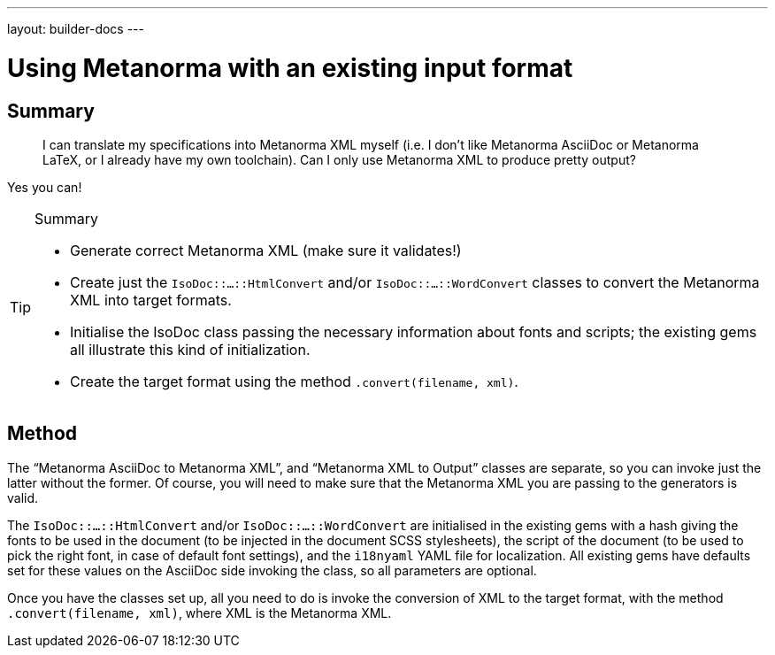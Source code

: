 ---
layout: builder-docs
---

= Using Metanorma with an existing input format

== Summary

[quote]
____
I can translate my specifications into Metanorma XML myself (i.e. I don't like Metanorma AsciiDoc or Metanorma LaTeX, or I already have my own toolchain). Can I only use Metanorma XML to produce pretty output?
____

Yes you can!

[TIP]
====
.Summary
* Generate correct Metanorma XML (make sure it validates!)
* Create just the `IsoDoc::...::HtmlConvert` and/or `IsoDoc::...::WordConvert` classes to convert the Metanorma XML into target formats.
* Initialise the IsoDoc class passing the necessary information about fonts and scripts; the existing gems all illustrate this kind of initialization.
* Create the target format using the method `.convert(filename, xml)`.
====

== Method

The "`Metanorma AsciiDoc to Metanorma XML`", and "`Metanorma XML to Output`" classes are separate, so you can invoke just the latter without the former. Of course, you will need to make sure that the Metanorma XML you are passing to the generators is valid.

The `IsoDoc::...::HtmlConvert` and/or `IsoDoc::...::WordConvert` are initialised in the existing gems with a hash giving the fonts to be used in the document (to be injected in the document SCSS stylesheets), the script of the document (to be used to pick the right font, in case of default font settings), and the `i18nyaml` YAML file for localization. All existing gems have defaults set for these values on the AsciiDoc side invoking the class, so all parameters are optional.

Once you have the classes set up, all you need to do is invoke the conversion of XML to the target format, with the method `.convert(filename, xml)`, where XML is the Metanorma XML.
